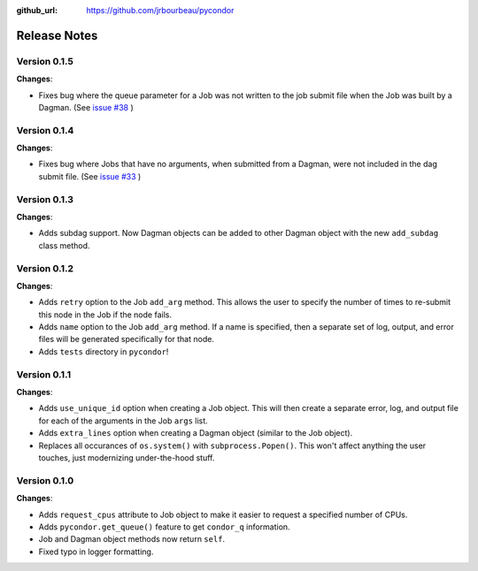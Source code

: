 .. _changelog:

:github_url: https://github.com/jrbourbeau/pycondor

*************
Release Notes
*************

Version 0.1.5
-------------

**Changes**:

* Fixes bug where the queue parameter for a Job was not written to the job submit file when the Job was built by a Dagman. (See `issue #38 <https://github.com/jrbourbeau/pycondor/issues/38>`_ )


Version 0.1.4
-------------

**Changes**:

* Fixes bug where Jobs that have no arguments, when submitted from a Dagman, were not included in the dag submit file. (See `issue #33 <https://github.com/jrbourbeau/pycondor/issues/33>`_ )


Version 0.1.3
-------------

**Changes**:

* Adds subdag support. Now Dagman objects can be added to other Dagman object with the new ``add_subdag`` class method.


Version 0.1.2
-------------

**Changes**:

* Adds ``retry`` option to the Job ``add_arg`` method. This allows the user to specify the number of times to re-submit this node in the Job if the node fails.
* Adds ``name`` option to the Job ``add_arg`` method. If a name is specified, then a separate set of log, output, and error files will be generated specifically for that node.
* Adds ``tests`` directory in ``pycondor``!


Version 0.1.1
-------------

**Changes**:

* Adds ``use_unique_id`` option when creating a Job object. This will then create a separate error, log, and output file for each of the arguments in the Job ``args`` list.
* Adds ``extra_lines`` option when creating a Dagman object (similar to the Job object).
* Replaces all occurances of ``os.system()`` with ``subprocess.Popen()``. This won't affect anything the user touches, just modernizing under-the-hood stuff.


Version 0.1.0
-------------

**Changes**:

* Adds ``request_cpus`` attribute to Job object to make it easier to request a specified number of CPUs.
* Adds ``pycondor.get_queue()`` feature to get ``condor_q`` information.
* Job and Dagman object methods now return ``self``.
* Fixed typo in logger formatting.
